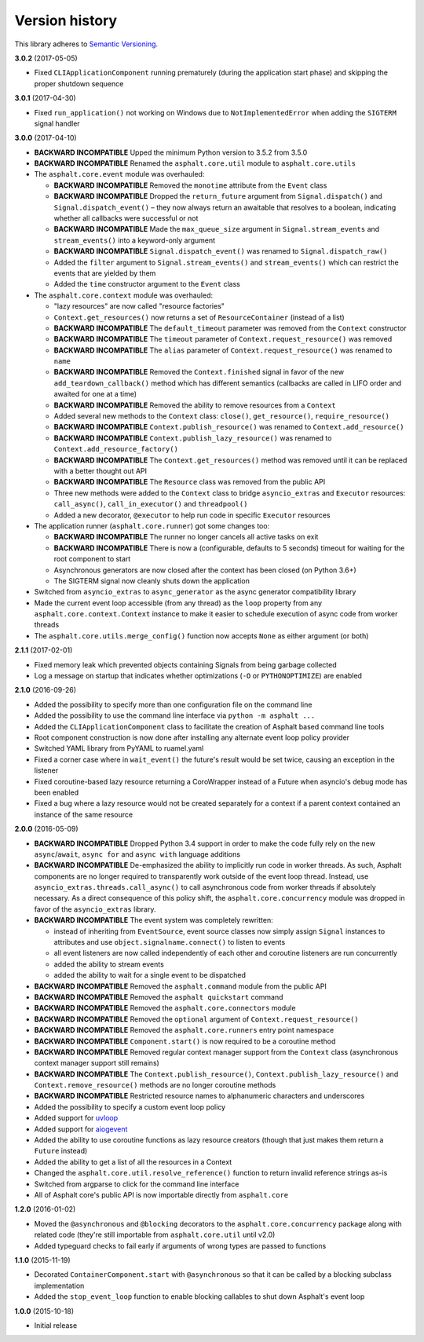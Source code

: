 Version history
===============

This library adheres to `Semantic Versioning <http://semver.org/>`_.

**3.0.2** (2017-05-05)

- Fixed ``CLIApplicationComponent`` running prematurely (during the application start phase) and
  skipping the proper shutdown sequence

**3.0.1** (2017-04-30)

- Fixed ``run_application()`` not working on Windows due to ``NotImplementedError`` when adding the
  ``SIGTERM`` signal handler

**3.0.0** (2017-04-10)

- **BACKWARD INCOMPATIBLE** Upped the minimum Python version to 3.5.2 from 3.5.0
- **BACKWARD INCOMPATIBLE** Renamed the ``asphalt.core.util`` module to ``asphalt.core.utils``
- The ``asphalt.core.event`` module was overhauled:

  - **BACKWARD INCOMPATIBLE** Removed the ``monotime`` attribute from the ``Event`` class
  - **BACKWARD INCOMPATIBLE** Dropped the ``return_future`` argument from ``Signal.dispatch()``
    and ``Signal.dispatch_event()`` – they now always return an awaitable that resolves to a
    boolean, indicating whether all callbacks were successful or not
  - **BACKWARD INCOMPATIBLE** Made the ``max_queue_size`` argument in ``Signal.stream_events`` and
    ``stream_events()`` into a keyword-only argument
  - **BACKWARD INCOMPATIBLE** ``Signal.dispatch_event()`` was renamed to ``Signal.dispatch_raw()``
  - Added the ``filter`` argument to ``Signal.stream_events()`` and ``stream_events()`` which can
    restrict the events that are yielded by them
  - Added the ``time`` constructor argument to the ``Event`` class
- The ``asphalt.core.context`` module was overhauled:

  - "lazy resources" are now called "resource factories"
  - ``Context.get_resources()`` now returns a set of ``ResourceContainer`` (instead of a list)
  - **BACKWARD INCOMPATIBLE** The ``default_timeout`` parameter was removed from the ``Context``
    constructor
  - **BACKWARD INCOMPATIBLE** The ``timeout`` parameter of ``Context.request_resource()`` was
    removed
  - **BACKWARD INCOMPATIBLE** The ``alias`` parameter of ``Context.request_resource()`` was
    renamed to ``name``
  - **BACKWARD INCOMPATIBLE** Removed the ``Context.finished`` signal in favor of the new
    ``add_teardown_callback()`` method which has different semantics (callbacks are called in LIFO
    order and awaited for one at a time)
  - **BACKWARD INCOMPATIBLE** Removed the ability to remove resources from a ``Context``
  - Added several new methods to the ``Context`` class: ``close()``, ``get_resource()``,
    ``require_resource()``
  - **BACKWARD INCOMPATIBLE** ``Context.publish_resource()`` was renamed to
    ``Context.add_resource()``
  - **BACKWARD INCOMPATIBLE** ``Context.publish_lazy_resource()`` was renamed to
    ``Context.add_resource_factory()``
  - **BACKWARD INCOMPATIBLE** The ``Context.get_resources()`` method was removed until
    it can be replaced with a better thought out API
  - **BACKWARD INCOMPATIBLE** The ``Resource`` class was removed from the public API
  - Three new methods were added to the ``Context`` class to bridge ``asyncio_extras`` and
    ``Executor`` resources: ``call_async()``, ``call_in_executor()`` and ``threadpool()``
  - Added a new decorator, ``@executor`` to help run code in specific ``Executor`` resources
- The application runner (``asphalt.core.runner``) got some changes too:

  - **BACKWARD INCOMPATIBLE** The runner no longer cancels all active tasks on exit
  - **BACKWARD INCOMPATIBLE** There is now a (configurable, defaults to 5 seconds) timeout for
    waiting for the root component to start
  - Asynchronous generators are now closed after the context has been closed (on Python 3.6+)
  - The SIGTERM signal now cleanly shuts down the application
- Switched from ``asyncio_extras`` to ``async_generator`` as the async generator compatibility
  library
- Made the current event loop accessible (from any thread) as the ``loop`` property from any
  ``asphalt.core.context.Context`` instance to make it easier to schedule execution of async code
  from worker threads
- The ``asphalt.core.utils.merge_config()`` function now accepts ``None`` as either argument
  (or both)

**2.1.1** (2017-02-01)

- Fixed memory leak which prevented objects containing Signals from being garbage collected
- Log a message on startup that indicates whether optimizations (``-O`` or ``PYTHONOPTIMIZE``) are
  enabled

**2.1.0** (2016-09-26)

- Added the possibility to specify more than one configuration file on the command line
- Added the possibility to use the command line interface via ``python -m asphalt ...``
- Added the ``CLIApplicationComponent`` class to facilitate the creation of Asphalt based command
  line tools
- Root component construction is now done after installing any alternate event loop policy provider
- Switched YAML library from PyYAML to ruamel.yaml
- Fixed a corner case where in ``wait_event()`` the future's result would be set twice, causing an
  exception in the listener
- Fixed coroutine-based lazy resource returning a CoroWrapper instead of a Future when asyncio's
  debug mode has been enabled
- Fixed a bug where a lazy resource would not be created separately for a context if a parent
  context contained an instance of the same resource

**2.0.0** (2016-05-09)

- **BACKWARD INCOMPATIBLE** Dropped Python 3.4 support in order to make the code fully rely on the
  new ``async``/``await``, ``async for`` and ``async with`` language additions
- **BACKWARD INCOMPATIBLE** De-emphasized the ability to implicitly run code in worker threads.
  As such, Asphalt components are no longer required to transparently work outside of the event
  loop thread. Instead, use ``asyncio_extras.threads.call_async()`` to call asynchronous code from
  worker threads if absolutely necessary. As a direct consequence of this policy shift, the
  ``asphalt.core.concurrency`` module was dropped in favor of the ``asyncio_extras`` library.
- **BACKWARD INCOMPATIBLE** The event system was completely rewritten:

  - instead of inheriting from ``EventSource``, event source classes now simply assign ``Signal``
    instances to attributes and use ``object.signalname.connect()`` to listen to events
  - all event listeners are now called independently of each other and coroutine listeners are run
    concurrently
  - added the ability to stream events
  - added the ability to wait for a single event to be dispatched
- **BACKWARD INCOMPATIBLE** Removed the ``asphalt.command`` module from the public API
- **BACKWARD INCOMPATIBLE** Removed the ``asphalt quickstart`` command
- **BACKWARD INCOMPATIBLE** Removed the ``asphalt.core.connectors`` module
- **BACKWARD INCOMPATIBLE** Removed the ``optional`` argument of ``Context.request_resource()``
- **BACKWARD INCOMPATIBLE** Removed the ``asphalt.core.runners`` entry point namespace
- **BACKWARD INCOMPATIBLE** ``Component.start()`` is now required to be a coroutine method
- **BACKWARD INCOMPATIBLE** Removed regular context manager support from the ``Context`` class
  (asynchronous context manager support still remains)
- **BACKWARD INCOMPATIBLE** The ``Context.publish_resource()``,
  ``Context.publish_lazy_resource()`` and ``Context.remove_resource()`` methods are no longer
  coroutine methods
- **BACKWARD INCOMPATIBLE** Restricted resource names to alphanumeric characters and underscores
- Added the possibility to specify a custom event loop policy
- Added support for `uvloop <https://github.com/MagicStack/uvloop>`_
- Added support for `aiogevent <https://bitbucket.org/haypo/aiogevent>`_
- Added the ability to use coroutine functions as lazy resource creators (though that just makes
  them return a ``Future`` instead)
- Added the ability to get a list of all the resources in a Context
- Changed the ``asphalt.core.util.resolve_reference()`` function to return invalid reference
  strings as-is
- Switched from argparse to click for the command line interface
- All of Asphalt core's public API is now importable directly from ``asphalt.core``

**1.2.0** (2016-01-02)

- Moved the ``@asynchronous`` and ``@blocking`` decorators to the ``asphalt.core.concurrency``
  package along with related code (they're still importable from ``asphalt.core.util`` until v2.0)
- Added typeguard checks to fail early if arguments of wrong types are passed to functions

**1.1.0** (2015-11-19)

- Decorated ``ContainerComponent.start`` with ``@asynchronous`` so that it can be called by a
  blocking subclass implementation
- Added the ``stop_event_loop`` function to enable blocking callables to shut down Asphalt's event
  loop

**1.0.0** (2015-10-18)

- Initial release
